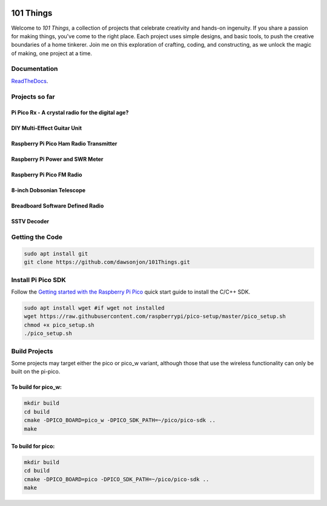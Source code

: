 .. image:: https://readthedocs.org/projects/chips-20/badge/?version=latest
    :target: https://readthedocs.org/projects/chips-20/badge/?version=latest

101 Things
==========

Welcome to *101 Things*, a collection of projects that celebrate creativity and
hands-on ingenuity.  If you share a passion for making things, you've come to
the right place. Each project uses simple designs, and basic tools, to push the
creative boundaries of a home tinkerer.  Join me on this exploration of
crafting, coding, and constructing, as we unlock the magic of making, one
project at a time.

Documentation
-------------

`ReadTheDocs <https://101-things.readthedocs.io/en/latest/>`_.

Projects so far
---------------

Pi Pico Rx - A crystal radio for the digital age?
"""""""""""""""""""""""""""""""""""""""""""""""""

.. image:: docs/images/thumbnail5.png
  :target: https://github.com/dawsonjon/PicoRX/assets/717535/4846c78d-21c3-42e8-bcdf-278cc2bdadcb

DIY Multi-Effect Guitar Unit
""""""""""""""""""""""""""""

.. image:: docs/images/headphone_amp.jpg
  :align: center

Raspberry Pi Pico Ham Radio Transmitter
"""""""""""""""""""""""""""""""""""""""

.. image::  docs/images/HamTransmitterThumbnail.png
  :target: https://youtu.be/PbhmQfPkNL0

Raspberry Pi Power and SWR Meter
"""""""""""""""""""""""""""""""""""""""

.. image::  docs/images/power_meter_thumbnail.png
  :target: https://youtu.be/_b22atCT8KU

Raspberry Pi Pico FM Radio
"""""""""""""""""""""""""""

.. image:: docs/images/fm_radio_thumbnail.png
  :target: https://youtu.be/bj8MgL6k2tU

8-inch Dobsonian Telescope
""""""""""""""""""""""""""

.. image::  docs/images/telescope_thumbnail.png
  :target: https://youtu.be/KxbAh8ndkbY

Breadboard Software Defined Radio
"""""""""""""""""""""""""""""""""

.. image::  docs/images/breadboard_radio_thumbnail.png
  :target: https://youtu.be/lS1ZRMIYLjA

SSTV Decoder
""""""""""""

.. image::  docs/images/sstv/thumbnail.png
  :target: https://youtu.be/FraeQk6Fj2I

Getting the Code
----------------

.. code::

  sudo apt install git
  git clone https://github.com/dawsonjon/101Things.git


Install Pi Pico SDK
-------------------

Follow the `Getting started with the Raspberry Pi Pico <https://datasheets.raspberrypi.com/pico/getting-started-with-pico.pdf>`_ quick start guide to install the C/C++ SDK.

.. code::

  sudo apt install wget #if wget not installed
  wget https://raw.githubusercontent.com/raspberrypi/pico-setup/master/pico_setup.sh
  chmod +x pico_setup.sh
  ./pico_setup.sh
  

Build Projects
--------------

Some projects may target either the pico or pico_w variant, although those that use the wireless functionality can only be built on the pi-pico.

To build for pico_w:
""""""""""""""""""""

.. code::

  mkdir build
  cd build
  cmake -DPICO_BOARD=pico_w -DPICO_SDK_PATH=~/pico/pico-sdk ..
  make

To build for pico:
""""""""""""""""""

.. code::

  mkdir build
  cd build
  cmake -DPICO_BOARD=pico -DPICO_SDK_PATH=~/pico/pico-sdk ..
  make
